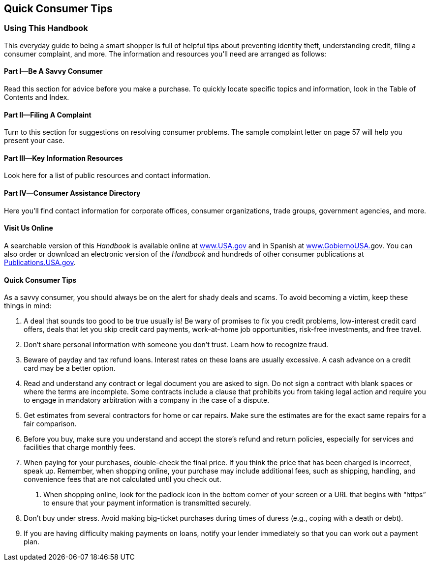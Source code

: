 [[quick_consumer_tips]]

[preface]
== Quick Consumer Tips


=== Using This Handbook

This everyday guide to being a smart shopper is full of helpful tips about preventing identity theft, understanding credit, filing a consumer complaint, and more. The information and resources you&rsquo;ll need are arranged as follows: 

[[part_i_be_a_savvy_consumer]]

==== Part I—Be A Savvy Consumer

Read this section for advice before you make a purchase. To quickly locate specific topics and information, look in the Table of Contents and Index. 

[[part_ii_filing_a_complaint]]

==== Part II—Filing A Complaint

Turn to this section for suggestions on resolving consumer problems. The sample complaint letter on page 57 will help you present your case. 

[[part_iii_key_information_resources]]

==== Part III—Key Information Resources

Look here for a list of public resources and contact information. 

[[part_iv_consumer_assistance_directory]]

==== Part IV—Consumer Assistance Directory

Here you&rsquo;ll find contact information for corporate offices, consumer organizations, trade groups, government agencies, and more. 

[[visit_us_online]]

==== Visit Us Online

A searchable version of this _Handbook_ is available online at link:$$http://www.USA.gov$$[www.USA.gov] and in Spanish at link:$$http://www.GobiernoUSA.gov$$[www.GobiernoUSA.]gov. You can also order or download an electronic version of the _Handbook_ and hundreds of other consumer publications at link:$$http://Publications.USA.gov$$[Publications.USA.gov]. 

[[quick_consumer_tips_section]]

==== Quick Consumer Tips

As a savvy consumer, you should always be on the alert for shady deals and scams. To avoid becoming a victim, keep these things in mind: 


.  A deal that sounds too good to be true usually is! Be wary of promises to fix you credit problems, low-interest credit card offers, deals that let you skip credit card payments, work-at-home job opportunities, risk-free investments, and free travel. 


.  Don&rsquo;t share personal information with someone you don&rsquo;t trust. Learn how to recognize fraud. 


.  Beware of payday and tax refund loans. Interest rates on these loans are usually excessive. A cash advance on a credit card may be a better option. 


.  Read and understand any contract or legal document you are asked to sign. Do not sign a contract with blank spaces or where the terms are incomplete. Some contracts include a clause that prohibits you from taking legal action and require you to engage in mandatory arbitration with a company in the case of a dispute. 


.  Get estimates from several contractors for home or car repairs. Make sure the estimates are for the exact same repairs for a fair comparison. 


.  Before you buy, make sure you understand and accept the store&rsquo;s refund and return policies, especially for services and facilities that charge monthly fees. 


.  When paying for your purchases, double-check the final price. If you think the price that has been charged is incorrect, speak up. Remember, when shopping online, your purchase may include additional fees, such as shipping, handling, and convenience fees that are not calculated until you check out. 

7. When shopping online, look for the padlock icon in the bottom corner of your screen or a URL that begins with &ldquo;https&rdquo; to ensure that your payment information is transmitted securely. 


.  Don&rsquo;t buy under stress. Avoid making big-ticket purchases during times of duress (e.g., coping with a death or debt). 


.  If you are having difficulty making payments on loans, notify your lender immediately so that you can work out a payment plan. 

